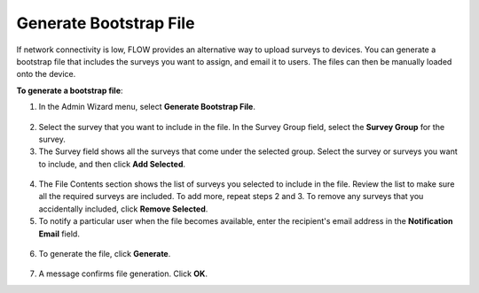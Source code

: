 Generate Bootstrap File
-------------------------

If network connectivity is low, FLOW provides an alternative way to upload surveys to devices. You can generate a bootstrap file that includes the surveys you want to assign, and email it to users. The files can then be manually loaded onto the device. 

**To generate a bootstrap file**:

1.	In the Admin Wizard menu, select **Generate Bootstrap File**. 


.. figure:: /dashboard/img/AdminWizard.png
   :width: 600 px
   :alt: image of dashboard
   :align: center
 
2.	Select the survey that you want to include in the file. In the Survey Group field, select the **Survey Group** for the survey. 


3.	The Survey field shows all the surveys that come under the selected group. Select the survey or surveys you want to include, and then click **Add Selected**.


.. figure:: /dashboard/img/GenBStrapFile1.png
   :width: 600 px
   :alt: image of dashboard
   :align: center
 
4.	The File Contents section shows the list of surveys you selected to include in the file. Review the list to make sure all the required surveys are included. To add more, repeat steps 2 and 3. To remove any surveys that you accidentally included, click **Remove Selected**.
 
5.	To notify a particular user when the file becomes available, enter the recipient's email address in the **Notification Email** field.


.. figure:: /dashboard/img/GenBStrapFile2.png
   :width: 600 px
   :alt: image of dashboard
   :align: center 

6.	To generate the file, click **Generate**. 


.. figure:: /dashboard/img/1-overview-1.png
   :width: 600 px
   :alt: image of dashboard
   :align: center
 
7.	A message confirms file generation. Click **OK**.
